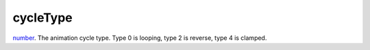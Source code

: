 cycleType
====================================================================================================

`number`_. The animation cycle type. Type 0 is looping, type 2 is reverse, type 4 is clamped.

.. _`number`: ../../../lua/type/number.html
